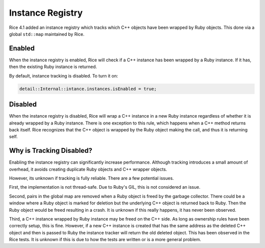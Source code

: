 .. _Instance Registry:

Instance Registry
=================

Rice 4.1 added an instance registry which tracks which C++ objects have been wrapped by Ruby objects. This done via a global ``std::map`` maintained by Rice.

Enabled
-------
When the instance registry is enabled, Rice will check if a C++ instance has been wrapped by a Ruby instance. If it has, then the existing Ruby instance is returned.

By default, instance tracking is disabled. To turn it on:

.. code-block:: cpp

  detail::Internal::intance.instances.isEnabled = true;

Disabled
--------
When the instance registry is disabled, Rice will wrap a C++ instance in a new Ruby instance regardless of whether it is already wrapped by a Ruby instance. There is one exception to this rule, which happens when a C++ method returns back itself. Rice recognizes that the C++ object is wrapped by the Ruby object making the call, and thus it is returning self.

Why is Tracking Disabled?
-------------------------
Enabling the instance registry can significantly increase performance. Although tracking introduces a small amount of overhead, it avoids creating duplicate Ruby objects and C++ wrapper objects.

However, its unknown if tracking is fully reliable. There are a few potential issues.

First, the implementation is not thread-safe. Due to Ruby's GIL, this is not considered an issue.

Second, pairs in the global map are removed when a Ruby object is freed by the garbage collector. There could be a window where a Ruby object is marked for deletion but the underlying C++ object is returned back to Ruby. Then the Ruby object would be freed resulting in a crash. It is unknown if this really happens, it has never been observed.

Third, a C++ instance wrapped by Ruby instance may be freed on the C++ side. As long as ownership rules have been correctly setup, this is fine. However, if a new C++ instance is created that has the same address as the deleted C++ object and then is passed to Ruby the instance tracker will return the old deleted object. This has been observed in the Rice tests. It is unknown if this is due to how the tests are written or is a more general problem.